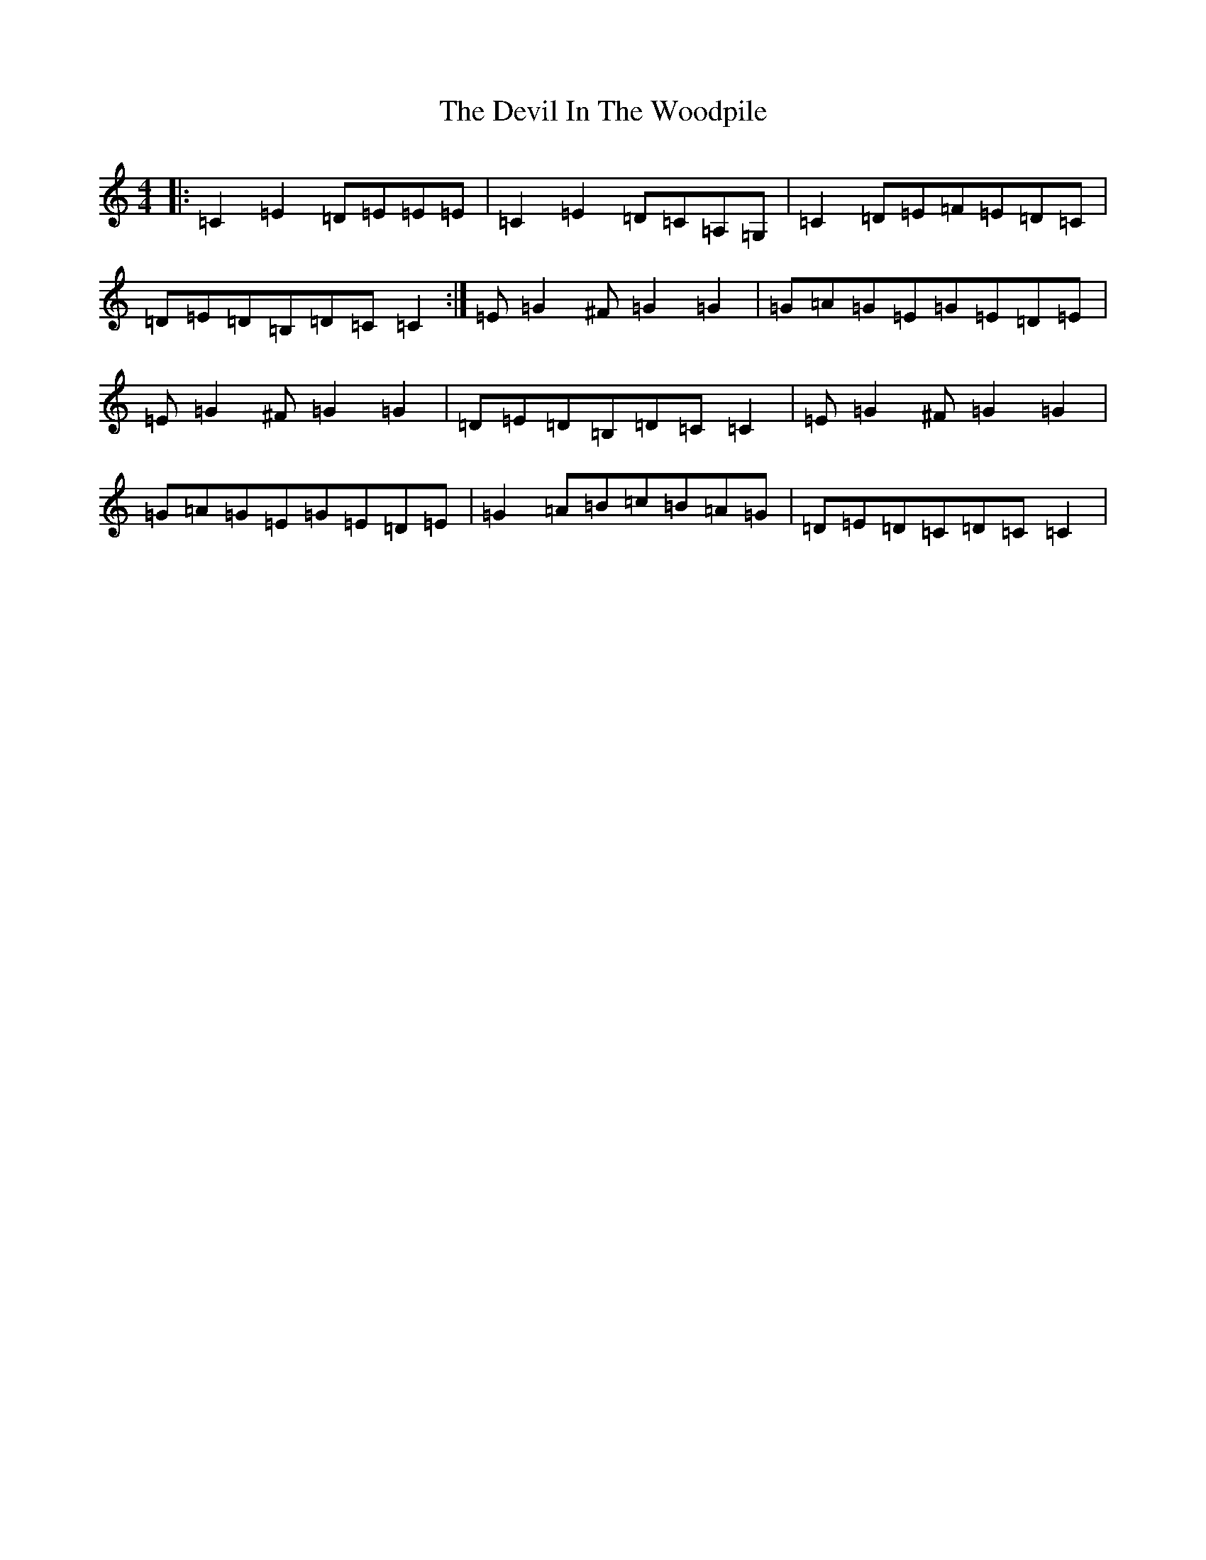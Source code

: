 X: 5160
T: Devil In The Woodpile, The
S: https://thesession.org/tunes/7351#setting7351
R: reel
M:4/4
L:1/8
K: C Major
|:=C2=E2=D=E=E=E|=C2=E2=D=C=A,=G,|=C2=D=E=F=E=D=C|=D=E=D=B,=D=C=C2:|=E=G2^F=G2=G2|=G=A=G=E=G=E=D=E|=E=G2^F=G2=G2|=D=E=D=B,=D=C=C2|=E=G2^F=G2=G2|=G=A=G=E=G=E=D=E|=G2=A=B=c=B=A=G|=D=E=D=C=D=C=C2|